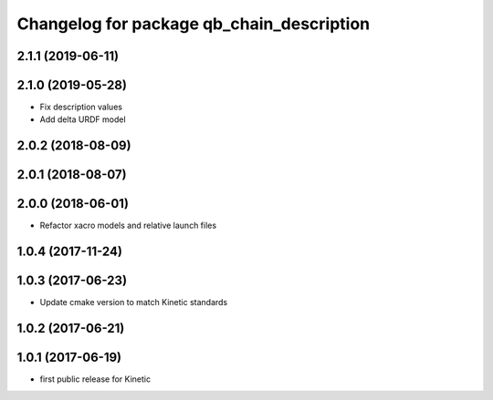 ^^^^^^^^^^^^^^^^^^^^^^^^^^^^^^^^^^^^^^^^^^
Changelog for package qb_chain_description
^^^^^^^^^^^^^^^^^^^^^^^^^^^^^^^^^^^^^^^^^^

2.1.1 (2019-06-11)
------------------

2.1.0 (2019-05-28)
------------------
* Fix description values
* Add delta URDF model

2.0.2 (2018-08-09)
------------------

2.0.1 (2018-08-07)
------------------

2.0.0 (2018-06-01)
------------------
* Refactor xacro models and relative launch files

1.0.4 (2017-11-24)
------------------

1.0.3 (2017-06-23)
------------------
* Update cmake version to match Kinetic standards

1.0.2 (2017-06-21)
------------------

1.0.1 (2017-06-19)
------------------
* first public release for Kinetic

